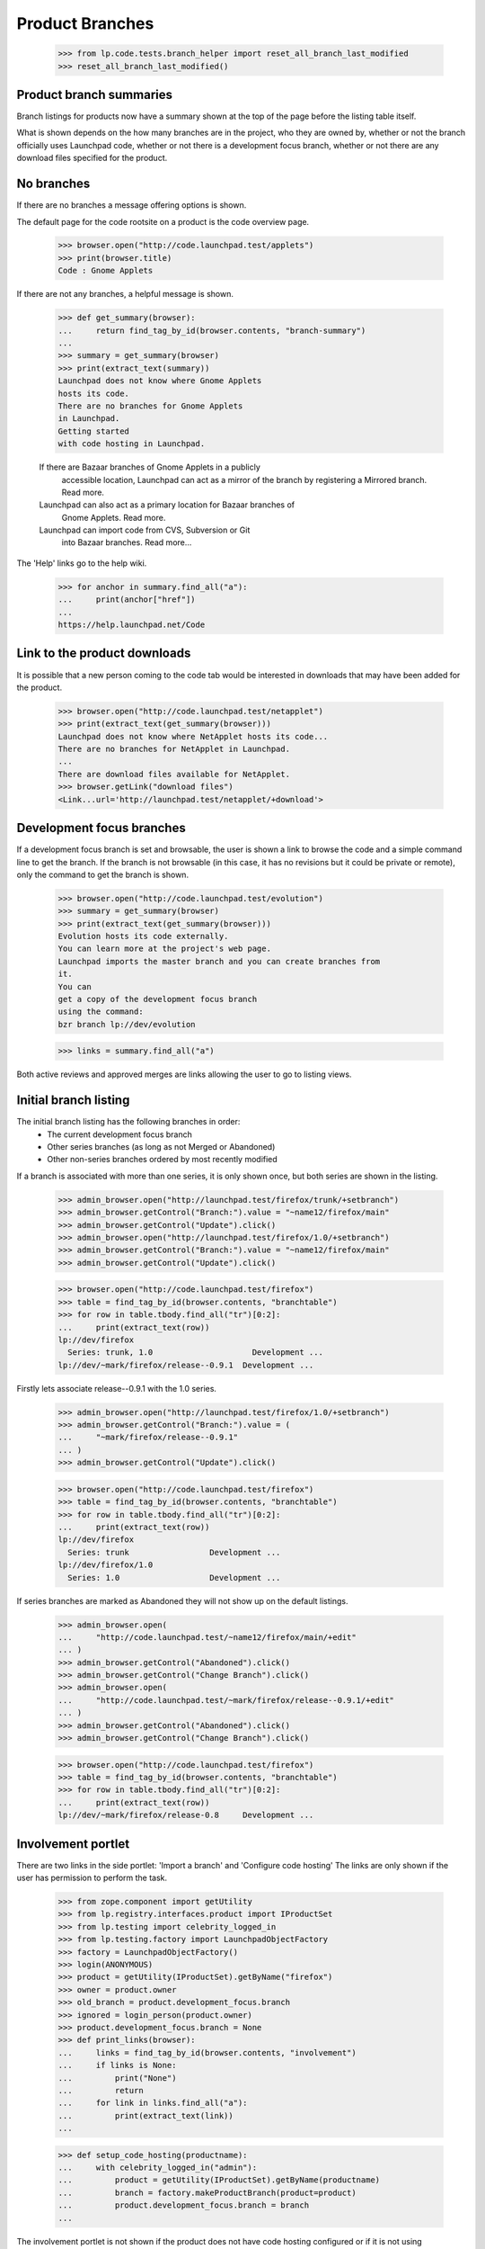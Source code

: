 ================
Product Branches
================

    >>> from lp.code.tests.branch_helper import reset_all_branch_last_modified
    >>> reset_all_branch_last_modified()


Product branch summaries
========================

Branch listings for products now have a summary shown at the top of
the page before the listing table itself.

What is shown depends on the how many branches are in the project,
who they are owned by, whether or not the branch officially uses
Launchpad code, whether or not there is a development focus branch,
whether or not there are any download files specified for the product.


No branches
===========

If there are no branches a message offering options is shown.

The default page for the code rootsite on a product is the code
overview page.

    >>> browser.open("http://code.launchpad.test/applets")
    >>> print(browser.title)
    Code : Gnome Applets

If there are not any branches, a helpful message is shown.

    >>> def get_summary(browser):
    ...     return find_tag_by_id(browser.contents, "branch-summary")
    ...
    >>> summary = get_summary(browser)
    >>> print(extract_text(summary))
    Launchpad does not know where Gnome Applets
    hosts its code.
    There are no branches for Gnome Applets
    in Launchpad.
    Getting started
    with code hosting in Launchpad.

    If there are Bazaar branches of Gnome Applets in a publicly
      accessible location, Launchpad can act as a mirror of the branch
      by registering a Mirrored branch. Read more.
    Launchpad can also act as a primary location for Bazaar branches of
      Gnome Applets. Read more.
    Launchpad can import code from CVS, Subversion or Git
      into Bazaar branches. Read more...

The 'Help' links go to the help wiki.

    >>> for anchor in summary.find_all("a"):
    ...     print(anchor["href"])
    ...
    https://help.launchpad.net/Code


Link to the product downloads
=============================

It is possible that a new person coming to the code tab would be interested
in downloads that may have been added for the product.

    >>> browser.open("http://code.launchpad.test/netapplet")
    >>> print(extract_text(get_summary(browser)))
    Launchpad does not know where NetApplet hosts its code...
    There are no branches for NetApplet in Launchpad.
    ...
    There are download files available for NetApplet.
    >>> browser.getLink("download files")
    <Link...url='http://launchpad.test/netapplet/+download'>



Development focus branches
==========================

If a development focus branch is set and browsable, the user is shown
a link to browse the code and a simple command line to get the branch.
If the branch is not browsable (in this case, it has no revisions but
it could be private or remote), only the command to get the branch is
shown.

    >>> browser.open("http://code.launchpad.test/evolution")
    >>> summary = get_summary(browser)
    >>> print(extract_text(get_summary(browser)))
    Evolution hosts its code externally.
    You can learn more at the project's web page.
    Launchpad imports the master branch and you can create branches from
    it.
    You can
    get a copy of the development focus branch
    using the command:
    bzr branch lp://dev/evolution

    >>> links = summary.find_all("a")

Both active reviews and approved merges are links allowing the user to
go to listing views.


Initial branch listing
======================

The initial branch listing has the following branches in order:
 * The current development focus branch
 * Other series branches (as long as not Merged or Abandoned)
 * Other non-series branches ordered by most recently modified

If a branch is associated with more than one series, it is only shown
once, but both series are shown in the listing.

    >>> admin_browser.open("http://launchpad.test/firefox/trunk/+setbranch")
    >>> admin_browser.getControl("Branch:").value = "~name12/firefox/main"
    >>> admin_browser.getControl("Update").click()
    >>> admin_browser.open("http://launchpad.test/firefox/1.0/+setbranch")
    >>> admin_browser.getControl("Branch:").value = "~name12/firefox/main"
    >>> admin_browser.getControl("Update").click()

    >>> browser.open("http://code.launchpad.test/firefox")
    >>> table = find_tag_by_id(browser.contents, "branchtable")
    >>> for row in table.tbody.find_all("tr")[0:2]:
    ...     print(extract_text(row))
    lp://dev/firefox
      Series: trunk, 1.0                     Development ...
    lp://dev/~mark/firefox/release--0.9.1  Development ...

Firstly lets associate release--0.9.1 with the 1.0 series.

    >>> admin_browser.open("http://launchpad.test/firefox/1.0/+setbranch")
    >>> admin_browser.getControl("Branch:").value = (
    ...     "~mark/firefox/release--0.9.1"
    ... )
    >>> admin_browser.getControl("Update").click()

    >>> browser.open("http://code.launchpad.test/firefox")
    >>> table = find_tag_by_id(browser.contents, "branchtable")
    >>> for row in table.tbody.find_all("tr")[0:2]:
    ...     print(extract_text(row))
    lp://dev/firefox
      Series: trunk                 Development ...
    lp://dev/firefox/1.0
      Series: 1.0                   Development ...

If series branches are marked as Abandoned they will not show up on the
default listings.

    >>> admin_browser.open(
    ...     "http://code.launchpad.test/~name12/firefox/main/+edit"
    ... )
    >>> admin_browser.getControl("Abandoned").click()
    >>> admin_browser.getControl("Change Branch").click()
    >>> admin_browser.open(
    ...     "http://code.launchpad.test/~mark/firefox/release--0.9.1/+edit"
    ... )
    >>> admin_browser.getControl("Abandoned").click()
    >>> admin_browser.getControl("Change Branch").click()

    >>> browser.open("http://code.launchpad.test/firefox")
    >>> table = find_tag_by_id(browser.contents, "branchtable")
    >>> for row in table.tbody.find_all("tr")[0:2]:
    ...     print(extract_text(row))
    lp://dev/~mark/firefox/release-0.8     Development ...


Involvement portlet
===================

There are two links in the side portlet:
'Import a branch' and 'Configure code hosting'
The links are only shown if the user has permission to perform the task.

    >>> from zope.component import getUtility
    >>> from lp.registry.interfaces.product import IProductSet
    >>> from lp.testing import celebrity_logged_in
    >>> from lp.testing.factory import LaunchpadObjectFactory
    >>> factory = LaunchpadObjectFactory()
    >>> login(ANONYMOUS)
    >>> product = getUtility(IProductSet).getByName("firefox")
    >>> owner = product.owner
    >>> old_branch = product.development_focus.branch
    >>> ignored = login_person(product.owner)
    >>> product.development_focus.branch = None
    >>> def print_links(browser):
    ...     links = find_tag_by_id(browser.contents, "involvement")
    ...     if links is None:
    ...         print("None")
    ...         return
    ...     for link in links.find_all("a"):
    ...         print(extract_text(link))
    ...

    >>> def setup_code_hosting(productname):
    ...     with celebrity_logged_in("admin"):
    ...         product = getUtility(IProductSet).getByName(productname)
    ...         branch = factory.makeProductBranch(product=product)
    ...         product.development_focus.branch = branch
    ...

The involvement portlet is not shown if the product does not have code
hosting configured or if it is not using Launchpad.

    >>> print(product.codehosting_usage.name)
    UNKNOWN
    >>> logout()
    >>> admin_browser.open("http://code.launchpad.test/firefox")
    >>> print_links(admin_browser)
    None

    >>> setup_code_hosting("firefox")
    >>> login(ANONYMOUS)
    >>> print(product.codehosting_usage.name)
    LAUNCHPAD
    >>> logout()
    >>> admin_browser.open("http://code.launchpad.test/firefox")
    >>> print_links(admin_browser)
    Import a branch
    Configure Code

The owner of the project sees the links for the activities they can
perform, everything except defining branch visibility.

    >>> owner_browser = setupBrowser(auth="Basic test@canonical.com:test")
    >>> owner_browser.open("http://code.launchpad.test/firefox")
    >>> print_links(owner_browser)
    Import a branch
    Configure Code

And a regular user can only register and import branches.

    >>> user_browser.open("http://code.launchpad.test/firefox")
    >>> print_links(user_browser)
    Import a branch

If the product specifies that it officially uses Launchpad code, then
the 'Import a branch' button is still shown.

    >>> ignored = login_person(owner)
    >>> product.development_focus.branch = old_branch
    >>> logout()
    >>> browser.open("http://code.launchpad.test/firefox")
    >>> print_links(browser)
    Import a branch


The statistics portlet
======================

The text that is shown giving a summary of the number of branches
shows correct singular and plural forms.

    >>> from lp.testing import normalize_whitespace
    >>> def get_stats_portlet(browser):
    ...     return find_tag_by_id(
    ...         browser.contents, "portlet-product-branchstatistics"
    ...     )
    ...
    >>> def print_portlet(product):
    ...     browser.open("http://code.launchpad.test/%s" % product)
    ...     portlet = get_stats_portlet(browser)
    ...     if portlet is None:
    ...         print("None")
    ...     else:
    ...         print(normalize_whitespace(extract_text(portlet)))
    ...

    >>> setup_code_hosting("gnome-terminal")
    >>> print_portlet("gnome-terminal")
    See all merge proposals.
    GNOME Terminal has 9 active branches owned by 2 people and 2 teams.
    There were 0 commits in the last month.

    >>> from lp.testing import ANONYMOUS, login, logout
    >>> login(ANONYMOUS)
    >>> fooix = factory.makeProduct("fooix")
    >>> ignored = factory.makeProductBranch(fooix)
    >>> logout()
    >>> setup_code_hosting("fooix")
    >>> print_portlet("fooix")
    See all merge proposals.
    Fooix has 2 active branches owned by 2 people.
    There were 0 commits in the last month.

    >>> print_portlet("evolution")
    See all merge proposals.
    Evolution has 3 active branches owned by 1 person and 1 team.
    There were 0 commits in the last month.

    >>> login(ANONYMOUS)
    >>> dinky = factory.makeProduct("dinky")
    >>> logout()
    >>> setup_code_hosting("dinky")
    >>> print_portlet("dinky")
    See all merge proposals.
    Dinky has 1 active branch owned by 1 person.
    There were 0 commits in the last month.


Product has Branches, but none initially visible
================================================

It is a bit of an edge case, but if there are branches for a product but all
of them are either merged or abandoned and there is no development focus
branch, then they will not appear on the initial branch listing and
the portlets will not be shown.

    >>> admin_browser.open(
    ...     "http://code.launchpad.test/~carlos/iso-codes/0.35"
    ... )
    >>> admin_browser.getLink("Change branch details").click()
    >>> admin_browser.getControl("Abandoned").click()
    >>> admin_browser.getControl("Change Branch").click()

    >>> print_portlet("iso-codes")
    None

    >>> message = find_tag_by_id(browser.contents, "no-branch-message")
    >>> print(extract_text(message))
    There are branches registered for iso-codes but none of them match the
    current filter criteria for this page. Try filtering on "Any Status".


Getting to the branch listing for a product
===========================================

If there are branches, but they do not fit with the appropriate filter
we are given a different message.

    >>> browser.open(
    ...     "http://code.launchpad.test/firefox/+branches"
    ...     "?field.lifecycle=Mature"
    ... )
    >>> message = find_tag_by_id(browser.contents, "no-branch-message")
    >>> print(extract_text(message))
    There are branches registered for Mozilla Firefox but none of them match
    the current filter criteria for this page. Try filtering on "Any Status".
